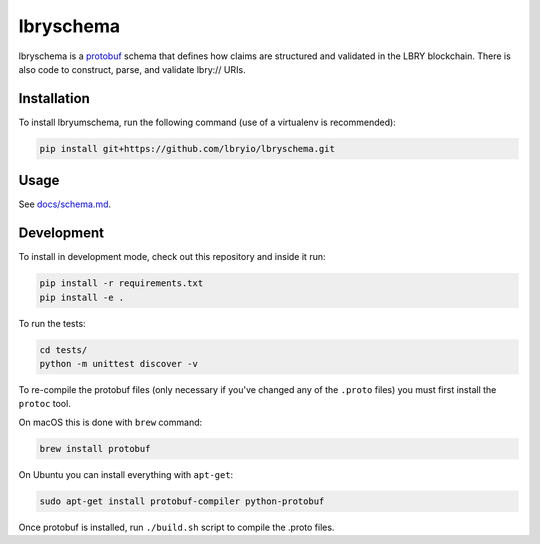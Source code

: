 ==============================
lbryschema |travis| |coverage|
==============================

.. _introduction:

lbryschema is a `protobuf <https://github.com/google/protobuf>`_ schema that defines how claims are structured and validated in the LBRY blockchain.
There is also code to construct, parse, and validate lbry:// URIs.


Installation
============

To install lbryumschema, run the following command (use of a virtualenv is recommended):

.. code-block:: shell

    pip install git+https://github.com/lbryio/lbryschema.git


Usage
=====

See `docs/schema.md <https://github.com/lbryio/lbryschema/blob/master/docs/schema.md>`_.


Development
===========

To install in development mode, check out this repository and inside it run:

.. code-block:: shell

    pip install -r requirements.txt
    pip install -e .


To run the tests:

.. code-block:: shell

    cd tests/
    python -m unittest discover -v


To re-compile the protobuf files (only necessary if you've changed any of the ``.proto`` files) you must first install the ``protoc`` tool.

On macOS this is done with ``brew`` command:

.. code-block:: shell

    brew install protobuf


On Ubuntu you can install everything with ``apt-get``:

.. code-block:: shell

    sudo apt-get install protobuf-compiler python-protobuf
 

Once protobuf is installed, run ``./build.sh`` script to compile the .proto files.


.. |travis| image:: https://travis-ci.org/lbryio/lbryschema.svg?branch=master
   :target: https://travis-ci.org/lbryio/lbryschema
   :alt: Build

.. |coverage| image:: https://codecov.io/gh/lbryio/lbryschema/branch/master/graph/badge.svg
   :target: https://codecov.io/gh/lbryio/lbryschema
   :alt: Test Coverage
